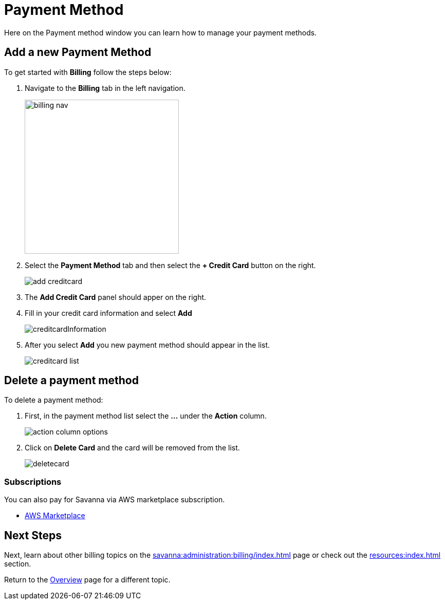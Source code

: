 = Payment Method
:experimental:

Here on the Payment method window you can learn how to manage your payment methods. 

== Add a new Payment Method

.To get started with btn:[Billing] follow the steps below:
. Navigate to the btn:[Billing] tab in the left navigation.
+
image::billing-nav.png[width=300]

. Select the btn:[Payment Method] tab and then select the btn:[+ Credit Card] button on the right.
+
image::add-creditcard.png[]

. The btn:[Add Credit Card] panel should apper on the right.
. Fill in your credit card information and select btn:[ Add ]
+
image::creditcardInformation.png[]

. After you select btn:[Add] you new payment method should appear in the list.
+
image::creditcard-list.png[]

== Delete a payment method

.To delete a payment method:
. First, in the payment method list select the btn:[ ... ] under the btn:[Action] column.
+
image::action-column-options.png[]
. Click on btn:[Delete Card] and the card will be removed from the list.
+
image::deletecard.png[]

=== Subscriptions

You can also pay for Savanna via AWS marketplace subscription.

* https://aws.amazon.com/marketplace/pp/prodview-txouq7rtexndc[AWS Marketplace]

== Next Steps

Next, learn about other billing topics on the xref:savanna:administration:billing/index.adoc[] page or check out the xref:resources:index.adoc[] section.

Return to the xref:savanna:overview:index.adoc[Overview] page for a different topic.
